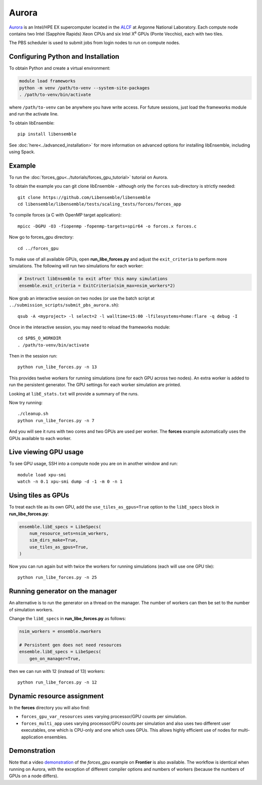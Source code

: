 ======
Aurora
======

Aurora_ is an Intel/HPE EX supercomputer located in the ALCF_ at Argonne
National Laboratory. Each compute node contains two Intel (Sapphire Rapids)
Xeon CPUs and six Intel X\ :sup:`e` GPUs (Ponte Vecchio), each with two tiles.

The PBS scheduler is used to submit jobs from login nodes to run on compute
nodes.

Configuring Python and Installation
-----------------------------------

To obtain Python and create a virtual environment:

.. code-block:: console

    module load frameworks
    python -m venv /path/to-venv --system-site-packages
    . /path/to-venv/bin/activate

where ``/path/to-venv`` can be anywhere you have write access. For future sessions,
just load the frameworks module and run the activate line.

To obtain libEnsemble::

    pip install libensemble

See :doc:`here<../advanced_installation>` for more information on advanced
options for installing libEnsemble, including using Spack.

Example
-------

To run the :doc:`forces_gpu<../tutorials/forces_gpu_tutorial>` tutorial on
Aurora.

To obtain the example you can git clone libEnsemble - although only
the ``forces`` sub-directory is strictly needed::

    git clone https://github.com/Libensemble/libensemble
    cd libensemble/libensemble/tests/scaling_tests/forces/forces_app

To compile forces (a C with OpenMP target application)::

    mpicc -DGPU -O3 -fiopenmp -fopenmp-targets=spir64 -o forces.x forces.c

Now go to forces_gpu directory::

    cd ../forces_gpu

To make use of all available GPUs, open **run_libe_forces.py** and adjust
the ``exit_criteria`` to perform more simulations. The following will run two
simulations for each worker:

.. code-block:: python

    # Instruct libEnsemble to exit after this many simulations
    ensemble.exit_criteria = ExitCriteria(sim_max=nsim_workers*2)

Now grab an interactive session on two nodes (or use the batch script at
``../submission_scripts/submit_pbs_aurora.sh``)::

    qsub -A <myproject> -l select=2 -l walltime=15:00 -lfilesystems=home:flare -q debug -I

Once in the interactive session, you may need to reload the frameworks module::

    cd $PBS_O_WORKDIR
    . /path/to-venv/bin/activate

Then in the session run::

    python run_libe_forces.py -n 13

This provides twelve workers for running simulations (one for each GPU across
two nodes). An extra worker is added to run the persistent generator. The
GPU settings for each worker simulation are printed.

Looking at ``libE_stats.txt`` will provide a summary of the runs.

Now try running::

    ./cleanup.sh
    python run_libe_forces.py -n 7

And you will see it runs with two cores and two GPUs are used per
worker. The **forces** example automatically uses the GPUs available to
each worker.

Live viewing GPU usage
----------------------

To see GPU usage, SSH into a compute node you are on in another window and run::

    module load xpu-smi
    watch -n 0.1 xpu-smi dump -d -1 -m 0 -n 1

Using tiles as GPUs
-------------------

To treat each tile as its own GPU, add the ``use_tiles_as_gpus=True`` option
to the ``libE_specs`` block in **run_libe_forces.py**:

.. code-block:: python

    ensemble.libE_specs = LibeSpecs(
        num_resource_sets=nsim_workers,
        sim_dirs_make=True,
        use_tiles_as_gpus=True,
    )

Now you can run again but with twice the workers for running simulations (each
will use one GPU tile)::

    python run_libe_forces.py -n 25


Running generator on the manager
--------------------------------

An alternative is to run the generator on a thread on the manager. The
number of workers can then be set to the number of simulation workers.

Change the ``libE_specs`` in **run_libe_forces.py** as follows:

.. code-block:: python

    nsim_workers = ensemble.nworkers

    # Persistent gen does not need resources
    ensemble.libE_specs = LibeSpecs(
        gen_on_manager=True,


then we can run with 12 (instead of 13) workers::

    python run_libe_forces.py -n 12

Dynamic resource assignment
---------------------------

In the **forces** directory you will also find:

* ``forces_gpu_var_resources`` uses varying processor/GPU counts per simulation.
* ``forces_multi_app`` uses varying processor/GPU counts per simulation and also
  uses two different user executables, one which is CPU-only and one which
  uses GPUs. This allows highly efficient use of nodes for multi-application
  ensembles.

Demonstration
-------------

Note that a video demonstration_ of the *forces_gpu* example on **Frontier**
is also available. The workflow is identical when running on Aurora, with the
exception of different compiler options and numbers of workers (because the
numbers of GPUs on a node differs).

.. _ALCF: https://www.alcf.anl.gov/
.. _Aurora: https://www.alcf.anl.gov/support-center/aurorasunspot/getting-started-aurora
.. _demonstration: https://youtu.be/H2fmbZ6DnVc
